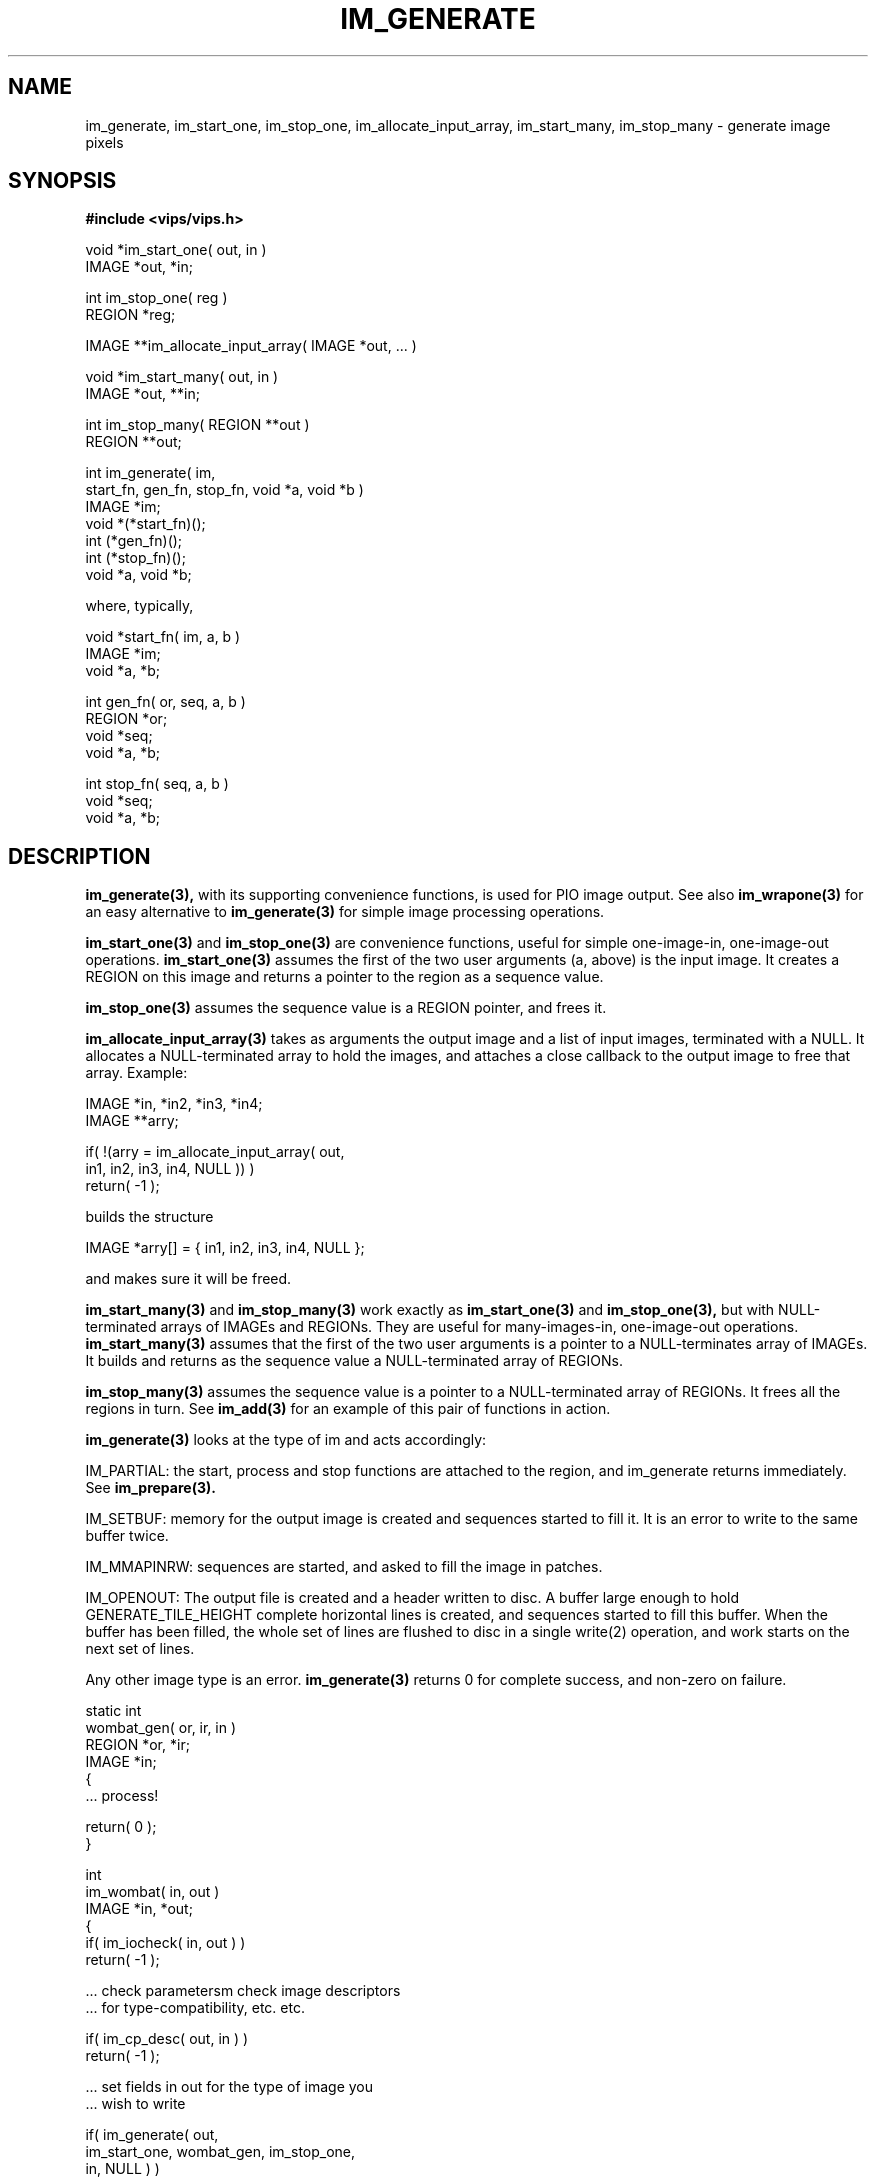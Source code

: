 .TH IM_GENERATE 3 "11 April 1993"
.SH NAME
im_generate, im_start_one, im_stop_one, im_allocate_input_array, 
im_start_many, im_stop_many \- generate image pixels
.SH SYNOPSIS
.B #include <vips/vips.h>

void *im_start_one( out, in )
.br
IMAGE *out, *in;

int im_stop_one( reg )
.br
REGION *reg;

IMAGE **im_allocate_input_array( IMAGE *out, ... )

void *im_start_many( out, in )
.br
IMAGE *out, **in;

int im_stop_many( REGION **out )
.br
REGION **out;

int im_generate( im, 
    start_fn, gen_fn, stop_fn, void *a, void *b )
.br
IMAGE *im;
.br
void *(*start_fn)();
.br
int (*gen_fn)();
.br
int (*stop_fn)();
.br
void *a, void *b;

where, typically, 

void *start_fn( im, a, b )
.br
IMAGE *im;
.br
void *a, *b;

int gen_fn( or, seq, a, b )
.br
REGION *or;
.br
void *seq;
.br
void *a, *b;

int stop_fn( seq, a, b )
.br
void *seq;
.br
void *a, *b;
.SH DESCRIPTION
.B im_generate(3), 
with its supporting convenience functions, is used for
PIO image output.  See also
.B im_wrapone(3) 
for an easy alternative to 
.B im_generate(3) 
for simple image
processing operations.

.B im_start_one(3) 
and 
.B im_stop_one(3) 
are convenience functions, useful for
simple one-image-in, one-image-out operations. 
.B im_start_one(3) 
assumes the
first of the two user arguments (a, above) is the input image. It creates a
REGION on this image and returns a pointer to the region as a sequence value.

.B im_stop_one(3) 
assumes the sequence value is a REGION pointer, and frees it.

.B im_allocate_input_array(3) 
takes as arguments the output image and a list of
input images, terminated with a NULL. It allocates a NULL-terminated array to
hold the images, and attaches a close callback to the output image to free
that array. Example:

    IMAGE *in, *in2, *in3, *in4;
    IMAGE **arry;

    if( !(arry = im_allocate_input_array( out, 
        in1, in2, in3, in4, NULL )) )
        return( -1 );

builds the structure

    IMAGE *arry[] = { in1, in2, in3, in4, NULL };

and makes sure it will be freed. 

.B im_start_many(3) 
and 
.B im_stop_many(3) 
work exactly as 
.B im_start_one(3) 
and
.B im_stop_one(3), 
but with NULL-terminated arrays of IMAGEs and REGIONs.
They are useful for many-images-in, one-image-out operations.
.B im_start_many(3) 
assumes that the first of the two user arguments is a pointer
to a NULL-terminates array of IMAGEs. It builds and returns as the sequence
value a NULL-terminated array of REGIONs.

.B im_stop_many(3) 
assumes the sequence value is a pointer to a NULL-terminated
array of REGIONs. It frees all the regions in turn. See 
.B im_add(3) 
for an
example of this pair of functions in action.

.B im_generate(3) 
looks at the type of im and acts accordingly:

    IM_PARTIAL: the start, process and stop functions are attached to the 
region, and im_generate returns immediately. See 
.B im_prepare(3).

    IM_SETBUF: memory for the output image is created and sequences
started to fill it. It is an error to write to the same buffer twice.

    IM_MMAPINRW: sequences are started, and asked to fill the image in patches.

    IM_OPENOUT: The output file is created and a header written to disc. A 
buffer
large enough to hold GENERATE_TILE_HEIGHT complete horizontal lines is
created, and sequences started to fill this buffer. When the buffer has been
filled, the whole set of lines are flushed to disc in a single write(2)
operation, and work starts on the next set of lines.

Any other image type is an error. 
.B im_generate(3) 
returns 0 for complete
success, and non-zero on failure.

    static int
    wombat_gen( or, ir, in )
    REGION *or, *ir;
    IMAGE *in;
    {
        ... process!

        return( 0 );
    }

    int
    im_wombat( in, out )
    IMAGE *in, *out;
    {
        if( im_iocheck( in, out ) )
            return( -1 );

        ... check parametersm check image descriptors 
        ... for type-compatibility, etc. etc.

        if( im_cp_desc( out, in ) )
            return( -1 );

        ... set fields in out for the type of image you
        ... wish to write

        if( im_generate( out,
            im_start_one, wombat_gen, im_stop_one, 
            in, NULL ) )
            return( -1 );

        return( 0 );
    }

See also the source to 
.B im_invert(3), 
.B im_exptra(3), 
and, if you are brave,
.B im_conv(3) 
or 
.B im_add(3).

On machines with several CPUs, 
.B im_generate(3) 
and
.B im_iterate(3) 
automatically parallelise programs. You can set the desired
concurrency level with the environment variable IM_CONCURRENCY, for example

    example% export IM_CONCURRENCY=2
    example% lintra 2.0 fred.v 0.0 fred2.v

will run lintra with enough concurrency to keep 2 CPUs fully occupied.
If IM_CONCURRENCY is not set, then it defaults to 1. See also
im_concurrency_set(3).

Most programs which use VIPS will also let you use the command-line argument
--vips-concurrency to set parallelisation, see im_get_option_group(3).

.SH COPYRIGHT
National Gallery, 1993
.SH SEE ALSO
im_wrapone(3), im_add_eval_callback(3), im_iterate(3), im_piocheck(3),
im_concurrency_set(3),
im_get_option_group(3),
`VIPS manual,' in accompanying documentation.
.SH AUTHOR
J. Cupitt \- 23/7/93
